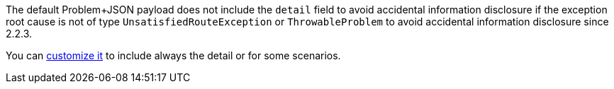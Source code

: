 The default Problem+JSON payload does not include the `detail` field to avoid accidental information disclosure if the exception root cause is not of type `UnsatisfiedRouteException` or `ThrowableProblem` to avoid accidental information disclosure since 2.2.3.

You can <<customizingProblemErrorResponseProcessor, customize it>> to include always the detail or for some scenarios.